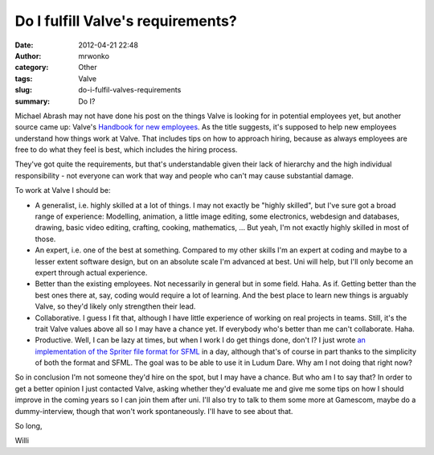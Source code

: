 Do I fulfill Valve's requirements?
##################################
:date: 2012-04-21 22:48
:author: mrwonko
:category: Other
:tags: Valve
:slug: do-i-fulfil-valves-requirements
:summary: Do I?

Michael Abrash may not have done his post on the things Valve is looking
for in potential employees yet, but another source came up: Valve's
`Handbook for new
employees <http://cdn.flamehaus.com/Valve_Handbook_LowRes.pdf>`__. As
the title suggests, it's supposed to help new employees understand how
things work at Valve. That includes tips on how to approach hiring,
because as always employees are free to do what they feel is best, which
includes the hiring process.

They've got quite the requirements, but that's understandable given
their lack of hierarchy and the high individual responsibility - not
everyone can work that way and people who can't may cause substantial
damage.

To work at Valve I should be:

-  A generalist, i.e. highly skilled at a lot of things. I may not
   exactly be "highly skilled", but I've sure got a broad range of
   experience: Modelling, animation, a little image editing, some
   electronics, webdesign and databases, drawing, basic video editing,
   crafting, cooking, mathematics, ... But yeah, I'm not exactly highly
   skilled in most of those.
-  An expert, i.e. one of the best at something. Compared to my other
   skills I'm an expert at coding and maybe to a lesser extent software
   design, but on an absolute scale I'm advanced at best. Uni will help,
   but I'll only become an expert through actual experience.
-  Better than the existing employees. Not necessarily in general but in
   some field. Haha. As if. Getting better than the best ones there at,
   say, coding would require a lot of learning. And the best place to
   learn new things is arguably Valve, so they'd likely only strengthen
   their lead.
-  Collaborative. I guess I fit that, although I have little experience
   of working on real projects in teams. Still, it's the trait Valve
   values above all so I may have a chance yet. If everybody who's
   better than me can't collaborate. Haha.
-  Productive. Well, I can be lazy at times, but when I work I do get
   things done, don't I? I just wrote `an implementation of the Spriter
   file format for SFML <https://github.com/mrwonko/SFMLSpriter>`__ in a
   day, although that's of course in part thanks to the simplicity of
   both the format and SFML. The goal was to be able to use it in Ludum
   Dare. Why am I not doing that right now?

So in conclusion I'm not someone they'd hire on the spot, but I may have
a chance. But who am I to say that? In order to get a better opinion I
just contacted Valve, asking whether they'd evaluate me and give me some
tips on how I should improve in the coming years so I can join them
after uni. I'll also try to talk to them some more at Gamescom, maybe do
a dummy-interview, though that won't work spontaneously. I'll have to
see about that.

So long,

Willi

